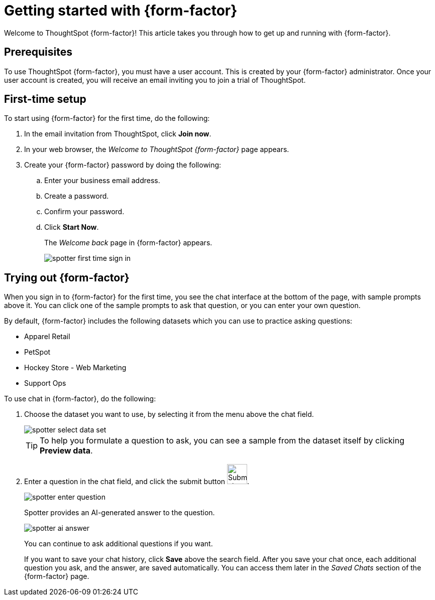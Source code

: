 = Getting started with {form-factor}
:description: Learn how to get started with ThoughtSpot Spotter

Welcome to ThoughtSpot {form-factor}! This article takes you through how to get up and running with {form-factor}.

== Prerequisites

To use ThoughtSpot {form-factor}, you must have a user account. This is created by your {form-factor} administrator. Once your user account is created, you will receive an email inviting you to join a trial of ThoughtSpot.

== First-time setup

To start using {form-factor} for the first time, do the following:

. In the email invitation from ThoughtSpot, click *Join now*.
. In your web browser, the _Welcome to ThoughtSpot {form-factor}_ page appears.
. Create your {form-factor} password by doing the following:
.. Enter your business email address.
.. Create a password.
.. Confirm your password.
.. Click *Start Now*.
+
The _Welcome back_ page in {form-factor} appears.
[.bordered]
image::spotter-first-time-sign-in.png[]

== Trying out {form-factor}

When you sign in to {form-factor} for the first time, you see the chat interface at the bottom of the page, with sample prompts above it. You can click one of the sample prompts to ask that question, or you can enter your own question.

By default, {form-factor} includes the following datasets which you can use to practice asking questions:

- Apparel Retail
- PetSpot
- Hockey Store - Web Marketing
- Support Ops

To use chat in {form-factor}, do the following:

. Choose the dataset you want to use, by selecting it from the menu above the chat field.
+
[.bordered]
image::spotter-select-data-set.png[]
+
TIP: To help you formulate a question to ask, you can see a sample from the dataset itself by clicking *Preview data*.

. Enter a question in the chat field, and click the submit button image:spotter-submit.png[Submit chat, width="40px"].
+
[.bordered]
image::spotter-enter-question.png[]
+
Spotter provides an AI-generated answer to the question.
+
[.bordered]
image::spotter-ai-answer.png[]
You can continue to ask additional questions if you want.
+
If you want to save your chat history, click *Save* above the search field. After you save your chat once, each additional question you ask, and the answer, are saved automatically. You can access them later in the _Saved Chats_ section of the {form-factor} page.





